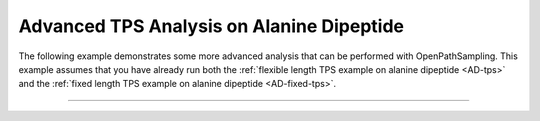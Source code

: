 Advanced TPS Analysis on Alanine Dipeptide
==========================================

The following example demonstrates some more advanced analysis that can be
performed with OpenPathSampling. This example assumes that you have already
run both the :ref:`flexible length TPS example on alanine dipeptide
<AD-tps>` and the :ref:`fixed length TPS example on alanine dipeptide
<AD-fixed-tps>`. 

-----

.. notebook:: examples/alanine_dipeptide_tps/AD_tps_4_advanced.ipynb
   :skip_exceptions:
